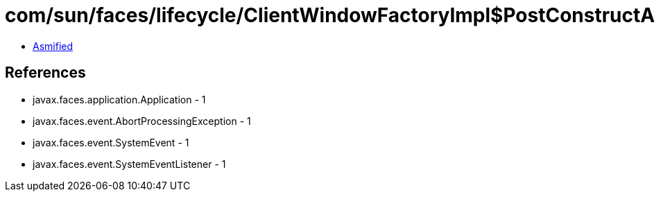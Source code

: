 = com/sun/faces/lifecycle/ClientWindowFactoryImpl$PostConstructApplicationListener.class

 - link:ClientWindowFactoryImpl$PostConstructApplicationListener-asmified.java[Asmified]

== References

 - javax.faces.application.Application - 1
 - javax.faces.event.AbortProcessingException - 1
 - javax.faces.event.SystemEvent - 1
 - javax.faces.event.SystemEventListener - 1
